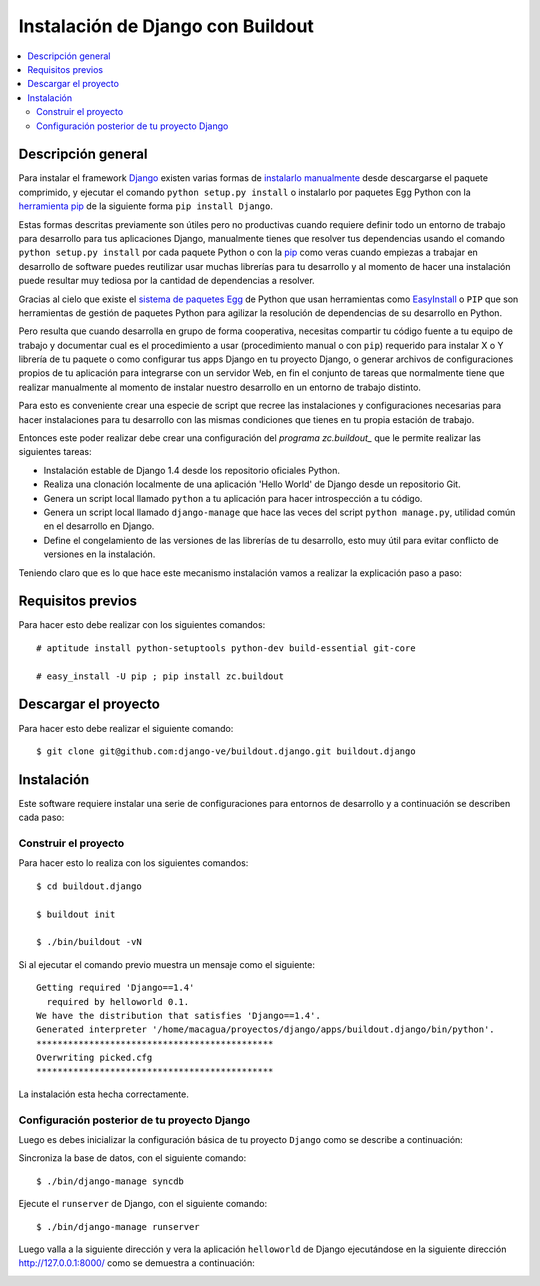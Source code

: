 .. -*- coding: utf-8 -*-

.. django_buildout:

==================================
Instalación de Django con Buildout
==================================

.. contents :: :local:


Descripción general
===================

Para instalar el framework `Django`_ existen varias formas de 
`instalarlo manualmente`_ desde descargarse el paquete comprimido, 
y ejecutar el comando ``python setup.py install`` o instalarlo por 
paquetes Egg Python con la `herramienta pip`_ de la siguiente forma 
``pip install Django``. 

Estas formas descritas previamente son útiles pero no productivas cuando 
requiere definir todo un entorno de trabajo para desarrollo para tus 
aplicaciones Django, manualmente tienes que resolver tus dependencias 
usando el comando ``python setup.py install`` por cada paquete Python o con 
la `pip`_ como veras cuando empiezas a trabajar en desarrollo 
de software puedes reutilizar usar muchas librerías para tu desarrollo y al 
momento de hacer una instalación puede resultar muy tediosa por la cantidad 
de dependencias a resolver. 

Gracias al cielo que existe el `sistema de paquetes Egg`_ de Python que usan 
herramientas como `EasyInstall`_ o ``PIP`` que son herramientas de gestión de 
paquetes Python para agilizar la resolución de dependencias de su desarrollo 
en Python.

Pero resulta que cuando desarrolla en grupo de forma cooperativa, necesitas 
compartir tu código fuente a tu equipo de trabajo y documentar cual es el 
procedimiento a usar (procedimiento manual o con ``pip``) requerido para instalar 
X o Y librería de tu paquete o como configurar tus apps Django en tu proyecto 
Django, o generar archivos de configuraciones propios de tu aplicación para 
integrarse con un servidor Web, en fin el conjunto de tareas que normalmente 
tiene que realizar manualmente al momento de instalar nuestro desarrollo en 
un entorno de trabajo distinto.

Para esto es conveniente crear una especie de script que recree las instalaciones 
y configuraciones necesarias para hacer instalaciones para tu desarrollo con las 
mismas condiciones que tienes en tu propia estación de trabajo.

Entonces este poder realizar debe crear una configuración del `programa zc.buildout_` que 
le permite realizar las siguientes tareas:

* Instalación estable de Django 1.4 desde los repositorio oficiales Python.
* Realiza una clonación localmente de una aplicación 'Hello World' de Django desde un repositorio Git.
* Genera un script local llamado ``python`` a tu aplicación para hacer introspección a tu código.
* Genera un script local llamado ``django-manage`` que hace las veces del script ``python manage.py``, 
  utilidad común en el desarrollo en Django.
* Define el congelamiento de las versiones de las librerías de tu desarrollo, esto muy útil para evitar 
  conflicto de versiones en la instalación.

Teniendo claro que es lo que hace este mecanismo instalación vamos a realizar la explicación paso a paso:


Requisitos previos
==================

Para hacer esto debe realizar con los siguientes comandos: ::
    
    # aptitude install python-setuptools python-dev build-essential git-core

    # easy_install -U pip ; pip install zc.buildout

Descargar el proyecto
=====================

Para hacer esto debe realizar el siguiente comando: ::
    
    $ git clone git@github.com:django-ve/buildout.django.git buildout.django


Instalación
===========

Este software requiere instalar una serie de configuraciones para 
entornos de desarrollo y a continuación se describen cada paso:


Construir el proyecto
---------------------

Para hacer esto lo realiza con los siguientes comandos: ::
    
    $ cd buildout.django

    $ buildout init

    $ ./bin/buildout -vN

Si al ejecutar el comando previo muestra un mensaje como el siguiente: ::

    Getting required 'Django==1.4'
      required by helloworld 0.1.
    We have the distribution that satisfies 'Django==1.4'.
    Generated interpreter '/home/macagua/proyectos/django/apps/buildout.django/bin/python'.
    *********************************************
    Overwriting picked.cfg
    *********************************************

La instalación esta hecha correctamente.

Configuración posterior de tu proyecto Django
---------------------------------------------

Luego es debes inicializar la configuración básica de tu proyecto 
``Django`` como se describe a continuación:

Sincroniza la base de datos, con el siguiente comando: :: 
    
    $ ./bin/django-manage syncdb

Ejecute el ``runserver`` de Django, con el siguiente comando: ::
    
    $ ./bin/django-manage runserver
    
Luego valla a la siguiente dirección y vera la aplicación ``helloworld`` de Django 
ejecutándose en la siguiente dirección http://127.0.0.1:8000/ como se demuestra a 
continuación: 

.. image:: https://github.com/django-ve/helloworld/raw/master/docs/django_helloword.png
   :align: center
   :alt: Aplicación 'Hello World' en Django 1.4
   
.. _Django: https://www.djangoproject.com/
.. _sistema de paquetes Egg: http://bosqueviejo.net/2011/10/21/egg-huevos-de-python/
.. _instalarlo manualmente: https://docs.djangoproject.com/en/1.4/topics/install/#installing-an-official-release-manually
.. _herramienta pip: https://docs.djangoproject.com/en/1.4/topics/install/#installing-an-official-release-with-pip
.. _EasyInstall: http://plone-spanish-docs.readthedocs.org/en/latest/python/setuptools.html
.. _pip: http://plone-spanish-docs.readthedocs.org/en/latest/python/distribute_pip.html
.. _programa zc.buildout: http://plone-spanish-docs.readthedocs.org/en/latest/buildout/replicacion_proyectos_python.html
